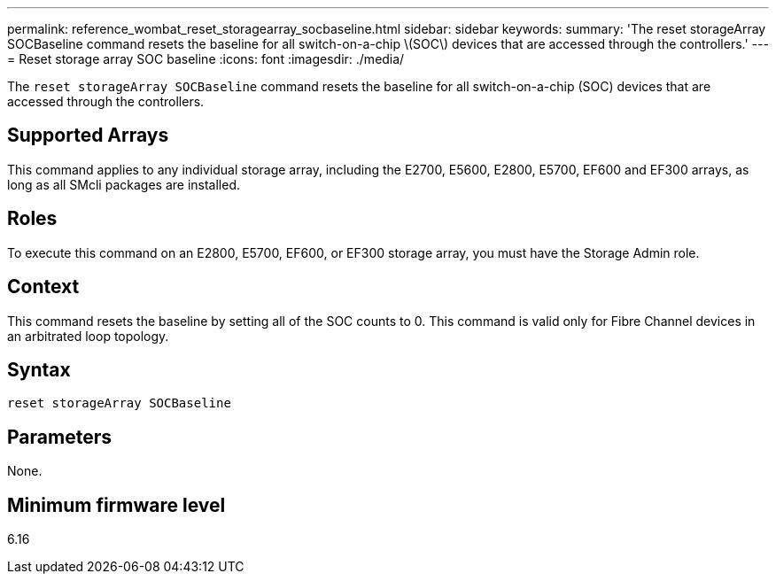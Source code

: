 ---
permalink: reference_wombat_reset_storagearray_socbaseline.html
sidebar: sidebar
keywords: 
summary: 'The reset storageArray SOCBaseline command resets the baseline for all switch-on-a-chip \(SOC\) devices that are accessed through the controllers.'
---
= Reset storage array SOC baseline
:icons: font
:imagesdir: ./media/

[.lead]
The `reset storageArray SOCBaseline` command resets the baseline for all switch-on-a-chip (SOC) devices that are accessed through the controllers.

== Supported Arrays

This command applies to any individual storage array, including the E2700, E5600, E2800, E5700, EF600 and EF300 arrays, as long as all SMcli packages are installed.

== Roles

To execute this command on an E2800, E5700, EF600, or EF300 storage array, you must have the Storage Admin role.

== Context

This command resets the baseline by setting all of the SOC counts to 0. This command is valid only for Fibre Channel devices in an arbitrated loop topology.

== Syntax

----
reset storageArray SOCBaseline
----

== Parameters

None.

== Minimum firmware level

6.16
